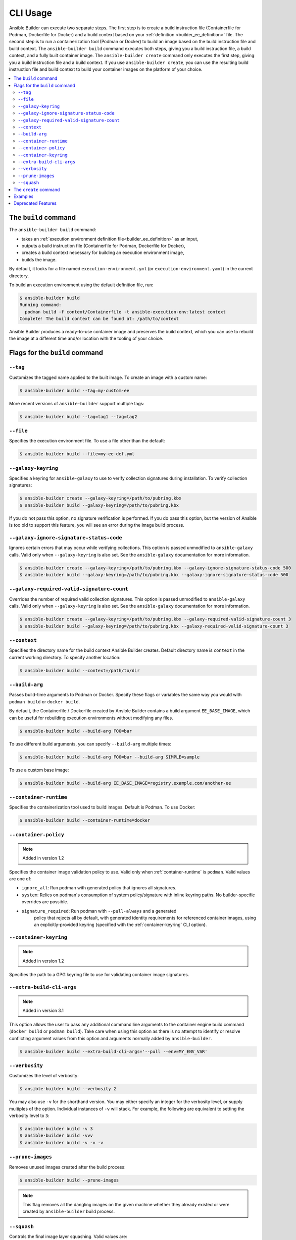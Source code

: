 .. _builder_cli:

CLI Usage
=========

Ansible Builder can execute two separate steps. The first step is to create a build instruction file (Containerfile for Podman, Dockerfile for Docker) and a build context based on your :ref:`definition <builder_ee_definition>` file. The second step is to run a containerization tool (Podman or Docker) to build an image based on the build instruction file and build context. The ``ansible-builder build`` command executes both steps, giving you a build instruction file, a build context, and a fully built container image. The ``ansible-builder create`` command only executes the first step, giving you a build instruction file and a build context. If you use ``ansible-builder create``, you can use the resulting build instruction file and build context to build your container images on the platform of your choice.

.. contents::
   :local:

The ``build`` command
---------------------

The ``ansible-builder build`` command:

* takes an :ref:`execution environment definition file<builder_ee_definition>` as an input,
* outputs a build instruction file (Containerfile for Podman, Dockerfile for Docker),
* creates a build context necessary for building an execution environment image,
* builds the image.

By default, it looks for a file named ``execution-environment.yml`` (or ``execution-environment.yaml``) in the current directory.

To build an execution environment using the default definition file, run:

.. code::

   $ ansible-builder build
   Running command:
     podman build -f context/Containerfile -t ansible-execution-env:latest context
   Complete! The build context can be found at: /path/to/context

Ansible Builder produces a ready-to-use container image and preserves the build context, which you can use to rebuild the image at a different time and/or location with the tooling of your choice.

Flags for the ``build`` command
-------------------------------

``--tag``
*********

Customizes the tagged name applied to the built image. To create an image with a custom name:

.. code::

   $ ansible-builder build --tag=my-custom-ee

More recent versions of ``ansible-builder`` support multiple tags:

.. code::

   $ ansible-builder build --tag=tag1 --tag=tag2

``--file``
**********

Specifies the execution environment file. To use a file other than the default:

.. code::

   $ ansible-builder build --file=my-ee-def.yml

``--galaxy-keyring``
********************

Specifies a keyring for ``ansible-galaxy`` to use to verify collection signatures during installation. To verify collection signatures:

.. code::

   $ ansible-builder create --galaxy-keyring=/path/to/pubring.kbx
   $ ansible-builder build --galaxy-keyring=/path/to/pubring.kbx

If you do not pass this option, no signature verification is performed. If you do pass this option, but the version of Ansible is too old to support this feature, you will see an error during the image build process.

``--galaxy-ignore-signature-status-code``
*****************************************

Ignores certain errors that may occur while verifying collections. This option is passed unmodified to ``ansible-galaxy`` calls. Valid only when ``--galaxy-keyring`` is also set. See the ``ansible-galaxy`` documentation for more information.

.. code::

   $ ansible-builder create --galaxy-keyring=/path/to/pubring.kbx --galaxy-ignore-signature-status-code 500
   $ ansible-builder build --galaxy-keyring=/path/to/pubring.kbx --galaxy-ignore-signature-status-code 500

``--galaxy-required-valid-signature-count``
*******************************************

Overrides the number of required valid collection signatures. This option is passed unmodified to ``ansible-galaxy`` calls. Valid only when ``--galaxy-keyring`` is also set. See the ``ansible-galaxy`` documentation for more information.

.. code::

   $ ansible-builder create --galaxy-keyring=/path/to/pubring.kbx --galaxy-required-valid-signature-count 3
   $ ansible-builder build --galaxy-keyring=/path/to/pubring.kbx --galaxy-required-valid-signature-count 3


.. _context:

``--context``
*************

Specifies the directory name for the build context Ansible Builder creates. Default directory name is ``context`` in the current working directory. To specify another location:

.. code::

   $ ansible-builder build --context=/path/to/dir


.. _build-arg:

``--build-arg``
***************

Passes build-time arguments to Podman or Docker. Specify these flags or variables the same way you would with ``podman build`` or ``docker build``.

By default, the Containerfile / Dockerfile created by Ansible Builder contains a build argument ``EE_BASE_IMAGE``, which can be useful for rebuilding execution environments without modifying any files.

.. code::

   $ ansible-builder build --build-arg FOO=bar

To use different build arguments, you can specify ``--build-arg`` multiple times:

.. code::

   $ ansible-builder build --build-arg FOO=bar --build-arg SIMPLE=sample

To use a custom base image:

.. code::

   $ ansible-builder build --build-arg EE_BASE_IMAGE=registry.example.com/another-ee


.. _container-runtime:

``--container-runtime``
***********************

Specifies the containerization tool used to build images. Default is Podman. To use Docker:

.. code::

   $ ansible-builder build --container-runtime=docker


.. _container-policy:

``--container-policy``
**********************

.. note:: Added in version 1.2

Specifies the container image validation policy to use. Valid only when :ref:`container-runtime` is ``podman``. Valid values are one of:

* ``ignore_all``: Run podman with generated policy that ignores all signatures.
* ``system``: Relies on podman's consumption of system policy/signature with
  inline keyring paths. No builder-specific overrides are possible.
* ``signature_required``: Run podman with ``--pull-always`` and a generated
   policy that rejects all by default, with generated identity requirements for
   referenced container images, using an explicitly-provided keyring (specified
   with the :ref:`container-keyring` CLI option).

.. _container-keyring:

``--container-keyring``
***********************

.. note:: Added in version 1.2

Specifies the path to a GPG keyring file to use for validating container image signatures.

.. _extra-build-cli-args:

``--extra-build-cli-args``
**************************

.. note:: Added in version 3.1

This option allows the user to pass any additional command line arguments to the container engine
build command (``docker build`` or ``podman build``). Take care when using this option as there is
no attempt to identify or resolve conflicting argument values from this option and arguments
normally added by ``ansible-builder``.

.. code::

   $ ansible-builder build --extra-build-cli-args='--pull --env=MY_ENV_VAR'

``--verbosity``
***************

Customizes the level of verbosity:

.. code::

   $ ansible-builder build --verbosity 2

You may also use ``-v`` for the shorthand version. You may either specify an integer for
the verbosity level, or supply multiples of the option. Individual instances of ``-v``
will stack. For example, the following are equivalent to setting the verbosity level to ``3``:

.. code::

   $ ansible-builder build -v 3
   $ ansible-builder build -vvv
   $ ansible-builder build -v -v -v


``--prune-images``
******************

Removes unused images created after the build process:

.. code::

   $ ansible-builder build --prune-images

.. note::

   This flag removes all the dangling images on the given machine whether they already existed or were created by ``ansible-builder`` build process.


``--squash``
************

Controls the final image layer squashing. Valid values are:

* ``new``: Squash all of the final image's new layers into a single new layer
  (preexisting layers are not squashed).
* ``all``: Squash all of the final image's layers, including those inherited
  from the base image, into a single new layer.
* ``off``: Turn off layer squashing. This is the default.

.. note::

   This flag is compatible only with the ``podman`` runtime and will be ignored for any other runtime. Docker does not support layer squashing; it is considered an experimental feature.


The ``create`` command
----------------------

The ``ansible-builder create`` command accepts an execution environment definition as an input and outputs the build context necessary for building an execution environment image. However, the ``create`` command *will not* build the execution environment image; this is useful for creating just the build context and a ``Containerfile`` that can then be shared.


Examples
--------

The example in ``test/data/pytz`` requires the ``awx.awx`` collection in the execution environment definition. The lookup plugin
``awx.awx.schedule_rrule`` requires the PyPI ``pytz`` and another
library to work. If ``test/data/pytz/execution-environment.yml`` file is
given to the ``ansible-builder build`` command, then it will install the
collection inside the image, read ``requirements.txt`` inside of the
collection, and then install ``pytz`` into the image.

The image produced can be used inside of an ``ansible-runner`` project
by placing these variables inside the ``env/settings`` file, inside of
the private data directory.


.. code:: yaml

    ---
    container_image: image-name
    process_isolation_executable: podman # or docker
    process_isolation: true

The ``awx.awx`` collection is a subset of content included in the default
AWX execution environment. More details can be found at the
`awx-ee <https://github.com/ansible/awx-ee>`_ repository.


Deprecated Features
-------------------

The ``--base-image`` CLI option has been removed.
See the ``--build-arg`` option for a replacement.
